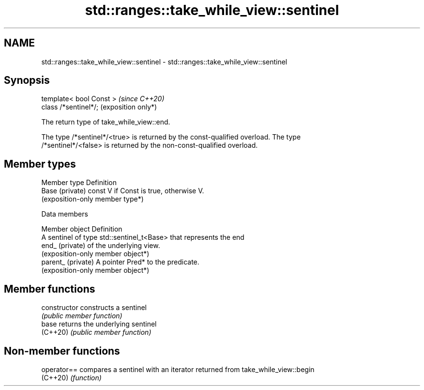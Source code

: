 .TH std::ranges::take_while_view::sentinel 3 "2024.06.10" "http://cppreference.com" "C++ Standard Libary"
.SH NAME
std::ranges::take_while_view::sentinel \- std::ranges::take_while_view::sentinel

.SH Synopsis
   template< bool Const >  \fI(since C++20)\fP
   class /*sentinel*/;     (exposition only*)

   The return type of take_while_view::end.

   The type /*sentinel*/<true> is returned by the const-qualified overload. The type
   /*sentinel*/<false> is returned by the non-const-qualified overload.

.SH Member types

   Member type    Definition
   Base (private) const V if Const is true, otherwise V.
                  (exposition-only member type*)

   Data members

   Member object     Definition
                     A sentinel of type std::sentinel_t<Base> that represents the end
   end_ (private)    of the underlying view.
                     (exposition-only member object*)
   parent_ (private) A pointer Pred* to the predicate.
                     (exposition-only member object*)

.SH Member functions

   constructor   constructs a sentinel
                 \fI(public member function)\fP
   base          returns the underlying sentinel
   (C++20)       \fI(public member function)\fP

.SH Non-member functions

   operator== compares a sentinel with an iterator returned from take_while_view::begin
   (C++20)    \fI(function)\fP
